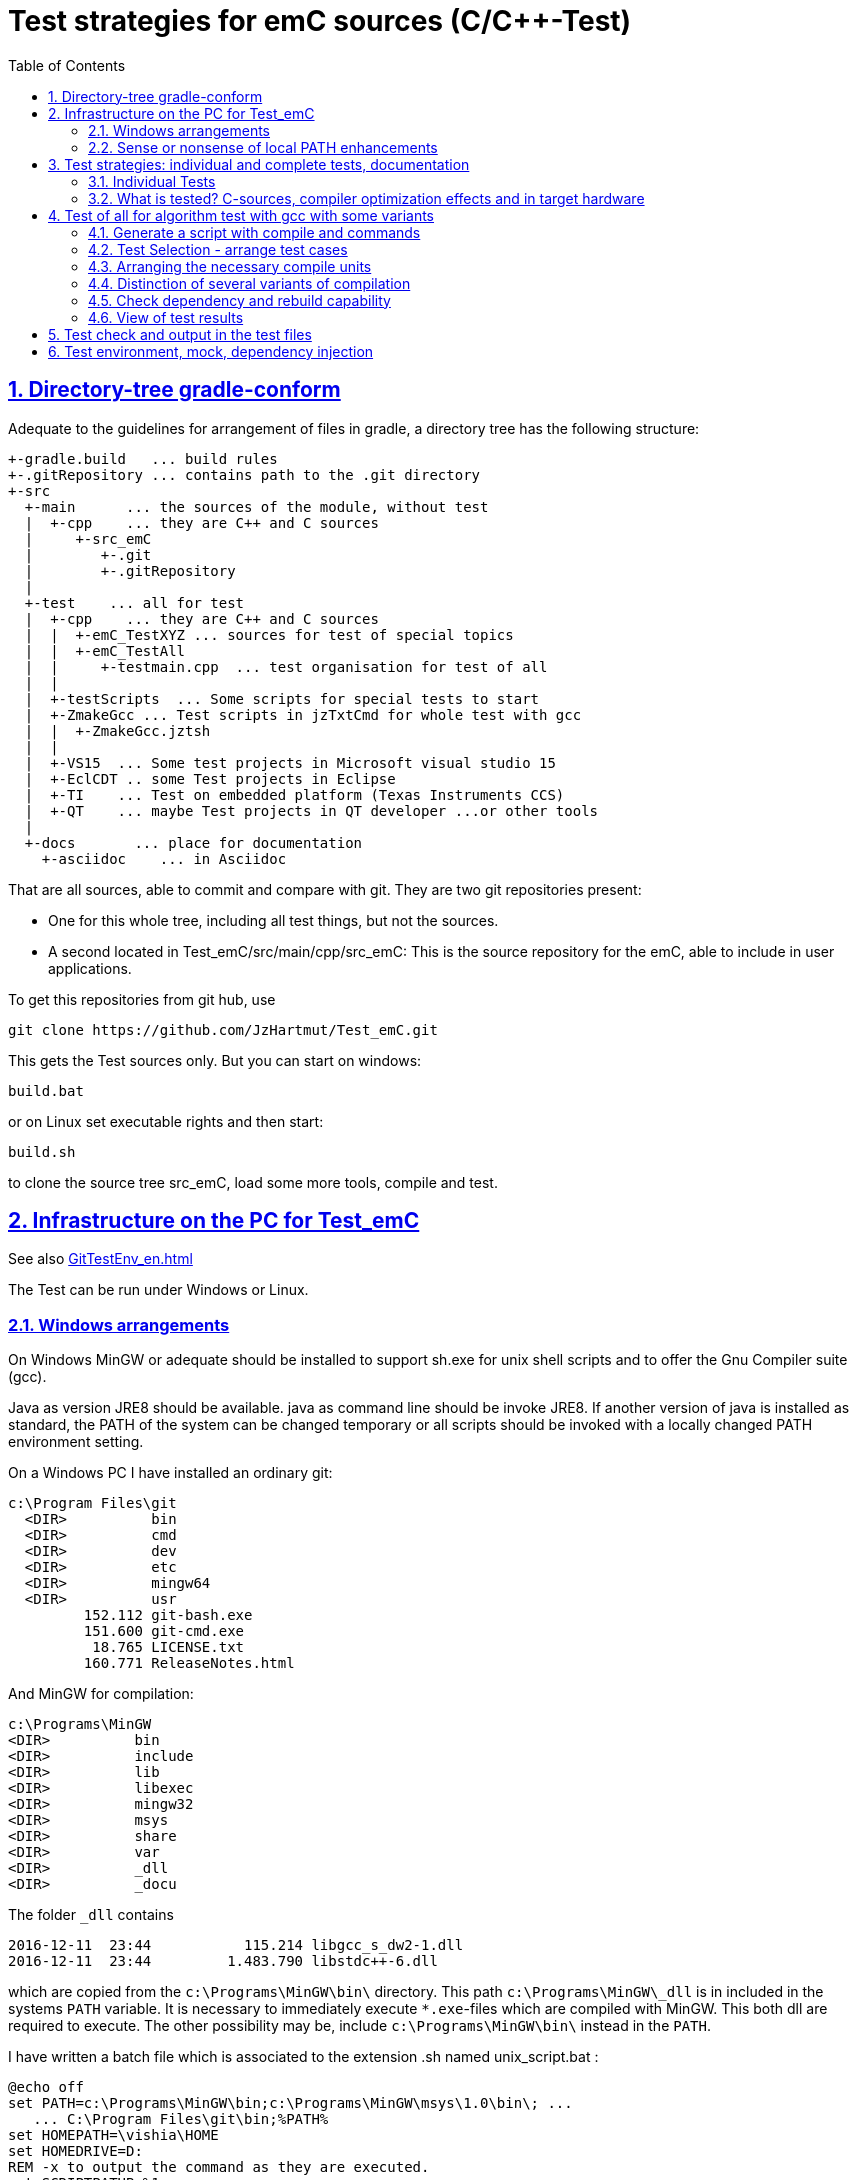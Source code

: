 = Test strategies for emC sources (C/C++-Test)
:toc:
:sectnums:
:sectlinks:
:cpp: C++

== Directory-tree gradle-conform


Adequate to the guidelines for arrangement of files in gradle, a directory tree has the following structure:

 +-gradle.build   ... build rules
 +-.gitRepository ... contains path to the .git directory
 +-src
   +-main      ... the sources of the module, without test
   |  +-cpp    ... they are C++ and C sources
   |     +-src_emC
   |        +-.git
   |        +-.gitRepository
   |
   +-test    ... all for test
   |  +-cpp    ... they are C++ and C sources
   |  |  +-emC_TestXYZ ... sources for test of special topics
   |  |  +-emC_TestAll
   |  |     +-testmain.cpp  ... test organisation for test of all
   |  |
   |  +-testScripts  ... Some scripts for special tests to start
   |  +-ZmakeGcc ... Test scripts in jzTxtCmd for whole test with gcc
   |  |  +-ZmakeGcc.jztsh
   |  |
   |  +-VS15  ... Some test projects in Microsoft visual studio 15
   |  +-EclCDT .. some Test projects in Eclipse
   |  +-TI    ... Test on embedded platform (Texas Instruments CCS)
   |  +-QT    ... maybe Test projects in QT developer ...or other tools
   |
   +-docs       ... place for documentation
     +-asciidoc    ... in Asciidoc


That are all sources, able to commit and compare with git. They are two git repositories present:

* One for this whole tree, including all test things, but not the sources.

* A second located in Test_emC/src/main/cpp/src_emC: This is the source repository for the emC, able to include in user applications.

To get this repositories from git hub, use

 git clone https://github.com/JzHartmut/Test_emC.git

This gets the Test sources only. But you can start on windows:

 build.bat

or on Linux set executable rights and then start:

 build.sh

to clone the source tree src_emC, load some more tools, compile and test.


== Infrastructure on the PC for Test_emC

See also link:GitTestEnv_en.html[]

The Test can be run under Windows or Linux.

=== Windows arrangements

On Windows MinGW or adequate should be installed to support sh.exe for unix shell scripts and to offer the Gnu Compiler suite (gcc).

Java as version JRE8 should be available. java as command line should be invoke JRE8. If another version of java is installed as standard, the PATH of the system can be changed temporary or all scripts should be invoked with a locally changed PATH environment setting.

On a Windows PC I have installed an ordinary git:

 c:\Program Files\git
   <DIR>          bin
   <DIR>          cmd
   <DIR>          dev
   <DIR>          etc
   <DIR>          mingw64
   <DIR>          usr
          152.112 git-bash.exe
          151.600 git-cmd.exe
           18.765 LICENSE.txt
          160.771 ReleaseNotes.html


And MinGW for compilation:


 c:\Programs\MinGW
 <DIR>          bin
 <DIR>          include
 <DIR>          lib
 <DIR>          libexec
 <DIR>          mingw32
 <DIR>          msys
 <DIR>          share
 <DIR>          var
 <DIR>          _dll
 <DIR>          _docu


The folder `_dll`  contains


 2016-12-11  23:44           115.214 libgcc_s_dw2-1.dll
 2016-12-11  23:44         1.483.790 libstdc++-6.dll


which are copied from the `c:\Programs\MinGW\bin\` directory. This path `c:\Programs\MinGW\_dll` is in included in the systems `PATH` variable. It is necessary to immediately execute `*.exe`-files which are compiled with MinGW. This both dll are required to execute. The other possibility may be, include `c:\Programs\MinGW\bin\` instead in the `PATH`.

I have written a batch file which is associated to the extension .sh named unix_script.bat :


 @echo off
 set PATH=c:\Programs\MinGW\bin;c:\Programs\MinGW\msys\1.0\bin\; ...
    ... C:\Program Files\git\bin;%PATH%
 set HOMEPATH=\vishia\HOME
 set HOMEDRIVE=D:
 REM -x to output the command as they are executed.
 set SCRIPTPATHB=%1
 set "SCRIPTPATH=%SCRIPTPATHB:\=/%"
 echo %SCRIPTPATH%
 echo on
 sh.exe -c %SCRIPTPATH%

Note that `…​ …`​ is one line. With them a shell script can be executed immediately with double-click, inclusively git commands and mingw execution. The local systems PATH extension includes the git and MinGW executables. The line


 set "SCRIPTPATH=%SCRIPTPATHB:\=/%"


converts the backslash (given on double click in calling argument) to the necessary slash. The `HOMEPATH` and `HOMEDRIVE` variables sets the home directory which is known in Unix/Linux. So you can execute Unix/linux shell scripts nearly usual as in the originals.
aption of the operation system access to Windows). Instead copying the dll you can also include the `c:\Programs\MinGW\bin` in the systems `PATH`, but in my mind it is better to exactly know which dlls are required.


=== Sense or nonsense of local PATH enhancements

You can enhance the `PATH` locally, that is the strategy using `-setEnv.bat` inside the generation scripts for Windows. Note: The enhancement of a script variable in a called script does not work for Unix/linux, but it does work for Windows. That approach is known by all experts.

The other possibility is: On installation process on a special tool the installer enhances the systems settings. Then the tool runs without any scripting. This is the common way for ordinary installations. 

Setting a special path into the `PATH` on script has the advantage for more experience. You will see what is really necessary. You can choose between different toos and versions which uses the same command names (`sh.exe`, `gcc.exe` etc.)
  
  
  
  
== Test strategies: individual and complete tests, documentation

The test of modules (units) has three aspects:

* a) The nightly build test to assure, all is correct. Avoid bugs while improvement.
* b) The manual step by step test to see what is done in detail, the typical developer test. 
* c) Tests document the usage. 

The point a) is the primary for continuous integration. 
The point b) is the most self-evident for the developer, 
one should use firstly this test aspect by himself.
The point c) is the most important for a user of the sources. One can see
how does it works by means of the test (-examples).
  

=== Individual Tests


There are some IDE project files:


* src/test/VS15/All_Test/AllTest_emC_Base.sln: Visual studio


* src/test/EclCDT/emC_Test/.cproject: Eclipse CDT


* TODO maybe QT



Offering special test projects for various topics has not proven successful, because the maintenance of some more projects is a too high effort. Instead, there is exactly one project for any platform (it means at least two, one for Visual Studio and one for Eclipse CDT). To test a special topic there is a main routine which’s calling statements are commented, only the interesting call is used, for single step in debug. This is simple to make.


 #ifdef DEF_MAIN_emC_TestAll_testSpecialMain
 int main(int nArgs, char const*const* cmdArgs )
 {
   STACKTRC_ROOT_ENTRY("main");
   test_Exception();
   test_stdArray();
   //test_Alloc_ObjectJc();
   test_ObjectJc();
   //testString_emC();


This is a snapshot of the current situation. This main routine is used for both IDE.


The include path is IDE- and configuration-specific in the IDE. For both IDEs different path are used for the


 #include <applstdef_emC.h>


This file(s) should be changed for several Variants for emC compilation. Of course any commit contains the last used situation, not a developer progress in any case.



The applstdef are located in image:../../img/Test_emC/applstdef_Location_VStudio.png[applstdef_Location_VStudio, float="right", align="top"]


 D:\vishia\emc\Test_emC\src\test\VS15\All_Test
          1.651 AllTest_emC_Base.sln
 <DIR>          applstdef_C1
 <DIR>          applstdef_CppObj


It is for Visual Studio. The same set of files, but other files are existing for Eclipse-CDT, see project.


=== What is tested? C-sources, compiler optimization effects and in target hardware

Firstly the algorithm of the C-sources should be tested. 
It should be independent of the used compiler and there options. Hence 
any compiler can be used for test of the sources, 
for example a Visual Studio compiler, gcc or other. 

Secondly, it is possible that an algorithm works proper with the selected compiler,
but fails in practice on an embedded hardware. What is faulty? It is possible 
that the target compiler has better optimization, and a property keyword such as 
`volatile` is missing in the source. It is a real failure in the source,
but it was not detected by the test run with lower optimization.

In conclusion of that, the compiler and its optimization level 
should be carefully set. The test should be done with more as one compiler
and with different optimization levels. For nightly tests the night may be long enough. 

The next question is: "Test in the real target hardware". 
An important answer is: 
"The test should not only be done in the special hardware environment,
the sources should be tested in different environment situations". 
For example, an algorithm works properly in the special hardware environment 
because some data are shortened, but the algorithm is really faulty. 
Ergo, test it in different situations. 

But the test in the real target environment, with the target compiler,
running inside the real hardware platform may be the last of all tests. 
It can be done as *integration test* of course, but the modules can be tested
in this manner too. 
 
It means, the test should compile for the target platform, 
load the result into the target hardware, run there, get error messages for example
via a serial output, but run it as module test. 
Because not all modules may be able to load in one binary (it would be too large),
the build and test process should divide the all modules in proper portions 
and test  one after another, or test parallel in more as one hardware board.
  
== Test of all for algorithm test with gcc with some variants

Because the test should run on PC the gcc compiler is favored for the common test_all. This common test is described in link:GitTestEnv_en.html[Test environment for Test_emC from git archive] as how-to-documentation.


=== Generate a script with compile and commands 

The compiler is invoked as command in a script. The script contains the immediately real compiler invocation. It is not a make script which builds the compiler invocation internally using some dependencies, settings etc. The advantage of immediately real compiler invocation is: **It is immediately documented what is happen**.

To generate this compiler invocation script a  link:https://vishia.org/JZtxtcmd/html/JZtxtcmd.html[] script is used:

 D:\vishia\emc\Test_emC\src\test\ZmakeGcc
           17.656 ZmakeGcc.jztsh  <<===

This script is a make script, it contains the information how to make. The script defines a text translation, not a standard gcc make. The output of the translation are some shell scripts which invokes compiling, linking and executing for different test conditions. This output files are written to 

 D:\vishia\emc\Test_emC\build
   <DIR>          result
   <DIR>          dbgBhClassJcFull
   <DIR>          dbgBheap
   <DIR>          dbgBhSimple
           52.640 make_dbgBhClassJcFull.sh <<===
           50.299 make_dbgBheap.sh         <<===
           53.040 make_dbgBhSimple.sh      <<===

It is a snapshot with three test files. To produce it, the `ZmakeGcc.jztsh` is included in some simple user script, which defines what to make. This scripts are contained in:

  D:\vishia\emc\Test_emC\src\test\testScripts
            35 stimuliGUI.sh
         1.470 testBasics_All.jzTc.sh
           991 testBasics_Simple.jzTc.sh
         1.493 testEvMsgCtrl_All.jztsh

`testBasics_Simple.jzTc.sh` invokes only two compilations, two test.exe, to check whether the test system runs proper. This script should be start as a unix-shell script as explained in link:GitTestEnv_en.html[]. It contains:

 if test -f testBasics_Simple.jzTc.sh; then cd ../../..; fi
 pwd
 java -jar libs/vishiaBase.jar src/test/testScripts/testBasics_Simple.jzTc.sh                      
 ##Execute the even yet generated sh scripts, compile and execute: 
 build/testBasics_Simple.sh
 read -n1 -r -p "Press any key to continue..."
 exit 0  ##the rest of the file is the JZtxtcmd script                                      
                                                                   
 ==JZtxtcmd==
 include ../ZmakeGcc/test_Selection.jztsh;
 currdir=<:><&scriptdir>/../../..<.>;                             

 main() {
  call genTestcases(select="iqnsB:IJrSB", name = "testBasics_Simple");
 }

The magic characters defines what to test. `testBasics_Simple` is the name of the start shell script for the test. See next chapter.



=== Test Selection - arrange test cases

The problem on testing the core emC sources is the variety of variants (yet 124 combinations) for `ObjectJc`, `Exceptionhandling` etc. Writing a lot of scripts, and adjusting the compile switches in `applstdef_emC.h` was a too high effort. Hence a '__Select Simulation__' tool is used, which cames originally from Simulink stimuli selections written by me in the past. It is written in Java and contained in `libs/vishiaGui.jar`. This tool works with tables. 

image:../../img/Test_emC/SimSelector.png[Select Simulation, float="left", align="top"]

The same tables as for the manual operating graphic tool are used to arrange the conditions for the test cases. The `src/test/ZmakeGcc/testObjSiReflNo_AllExc.jzTc.sh` controls the '__SimSelector__' too. For example the table for Selecting the kind of reflection generation looks like:

 List tabRefl = 
 [ { name="ReflNo",   descr="..ReflNo",       select="q", def1="DEF_REFLECTION_NO"      }
 , { name="ReflSi",   descr="..ReflSi",       select="r", def1="DEF_REFLECTION_SIMPLE"  }
 , { name="ReflOffs", descr="..ReflOffs",     select="Q", def1="DEF_REFLECTION_OFFS"    }
 , { name="ReflFull", descr="..ReflFull",     select="R", def1="DEF_REFLECTION_FULL"    }
 ];

It is a data list in link:../../../JZtxtcmd/html/JZtxtcmd.html[]. You see the magic character in the list and in the '__Select Simulation__'. The table contains immediately the necessary compiler switches for each of the four test variants.

Either a line is selected in the '__Select Simulation__', or a character is given. With the adequate information the sub routine

 sub genSelection(Map line1, Map line2, ..., Obj fAllsh) { ...
 
is invoked. It gets the selected line in each table. `line2` is from the table above. With the information in the line the compiler switches in the test script can be arragenged in a simple way. The texts are contained in the line. 

The 

 sub genTestcases(String select, String name) { ...

which is called from the test start script searches the correct lines with the given magic chararcter, which are found in the line. A nice helper is a Java class: 

link:../../../Java/docuSrcJava_vishiaBase/org/vishia/util/StringFunctions_B.html#checkSameChars-java.lang.CharSequence...[class org.vishia.util.StringFunctions_B.checkSameChars] 

which compares the given selection character with the content if line.select. So the information in the tables and the magic character come together. 


=== Arranging the necessary compile units

The 3. table in the '__Select Simulation__' contains, which is to test, yet only two variants. (The other tables contains, 'under which condition is to test'). It looks like (shortend):

 List tabTestSrc =                               
 [ { name="TestBase", select="B", srcSet="srcTestBasics", def1="DEF_TESTBasics_emC"}
 , { name="TestEvMsg",select="M", srcSet="srcTestEvMsg",  def1="DEF_TESTALL_emC" }
 ];

The `srcSet` is the name of a file set, defined in this script too:

 ##
 ## main file for Basic tests.
 ##
 Fileset srcTestBasics =
 ( src/test/cpp:emC_TestAll\testBasics.cpp
 , src/test/cpp:emC_TestAll\test_exitError.c
 , &srcTest_ObjectJc
 , &srcTest_Exception
 , &src_Base_emC_NumericSimple
 );

A `Fileset` is a core capability from link:../../../JZtxtcmd/html/JZtxtcmd.html[]. It names some files and sub Filesets. 

The `Fileset`s are cut so that defined files are named for some application goals. This information can be used to select which emC files are need as part of a maybe simple application:

 Fileset src_Base_emC_NumericSimple = 
 ( src/main/cpp/src_emC:emC_srcApplSpec/SimpleNumCNoExc/fw_ThreadContextSimpleIntr.c
 , src/main/cpp/src_emC:emC_srcApplSpec/SimpleNumCNoExc/ThreadContextSingle_emC.c
 , src/main/cpp/src_emC:emC_srcApplSpec/applConv/LogException_emC.c
 );

The fileset 

 ##                                                                          
 ##The real core sources for simple applications only used ObjectJc.
 ##See sub build_dbgC1(), only the OSAL should be still added.  
 ##
 Fileset c_src_emC_core =                                        
 ( src/main/cpp/src_emC:emC/Base/Assert_emC.c
 , src/main/cpp/src_emC:emC/Base/MemC_emC.c
 , src/main/cpp/src_emC:emC/Base/StringBase_emC.c
 , src/main/cpp/src_emC:emC/Base/ObjectSimple_emC.c 
 , src/main/cpp/src_emC:emC/Base/ObjectRefl_emC.c
 , src/main/cpp/src_emC:emC/Base/ObjectJcpp_emC.cpp 
 , src/main/cpp/src_emC:emC/Base/Exception_emC.c     
 , src/main/cpp/src_emC:emC/Base/ExceptionCpp_emC.cpp
 , src/main/cpp/src_emC:emC/Base/ExcThreadCxt_emC.c
 , src/main/cpp/src_emC:emC/Base/ReflectionBaseTypes_emC.c
 , src/main/cpp/src_emC:emC_srcApplSpec/applConv/ExceptionPrintStacktrace_emC.c
 ##Note: Only for test evaluation
 , src/main/cpp/src_emC:emC/Test/testAssert_C.c
 , src/main/cpp/src_emC:emC/Test/testAssert.cpp
 , src/test/cpp:emC_TestAll/outTestConditions.c
 , &src_OSALgcc
 , src/main/cpp/src_emC:emC_srcApplSpec/applConv/ObjectJc_allocStartup_emC.c
 );

are the core sources for test. Maybe not all, but from this selection may be necessary to use as core sources for an application, which uses emC. It documents the necessities and indirectly also the dependencies.




=== Distinction of several variants of compilation

The distinction between C and {cpp} compilation can be done using either `gcc` for `*.c`-Files or `g++` which always compiles as {cpp}. This is the content of the special `build_...` routine. Some more `build_...` routines are existing for different used files and for decision between C and {cpp} compilation. 


The distinction between conditional compilation (variants, see link:../Base/Variants_emC.html[] are done with the different content of the `cc_def` variable. It contains '-D ...' arguments for the compilation. The other variant may be selecting different `<applstdef_emC.h>` files which is recommended for user applications. Then the include path should be varied. It needs some `applstdef_emC.h` files. This can be done too, the part of the include path to `<applstdef_emC.h>` is contained in the `cc_def` variable.




[#checkDeps]
=== Check dependency and rebuild capability

A file should be compiled:

* If the object file does not exist
* If the source file is newer than the object file (or more exactly: The content of the source file was changed in comparison to the content of the last compilation).
* If any of the included source files (e.g. header) is newer than  the object file (respectively changed after last using).

The first two conditions are checked only with the 'is newer' aspect from a ordinary make file. For the third condition (indirect newly) the dependencies between the files should be known.
For a classic make files this dependencies can be given - if they are known.
In practice the dependencies depends on the include situation, it is not simple.
Hence the real dependencies can only detect for a concretely version of the file, and the make script should correct any time. IDEs use their native dependency check. 

Because this cannot be done easily, often there is a '__build all__' mentality.

For repeated compilation the '__build all__' mentality needs to much time. 

For this approach a Java package `org.vishia.checkDeps_C` is used. See 

link:../../../JZtxtcmd/html/CheckDeps_C.html[].

This tool uses a comprehensive file `deps.txt` which contains the dependency situation of each file and the timestamp and content situation (via CRC checksum). The tool checks the time stamp and the content of all depending files from the list. If one file is changed, it is parsed by content, find out include statements and build newly the dependencies from this level. Ones of course the object should be recompiled, because another content may be changed. Secondly the dependencies for the test later are corrected.. 

Because the dependency file contains the time stamp of any source file, it is detected whether an older file is given. The comparison of time stamps is not the comparison between source and object, it is the comparison between the last used source and the current source time stamp. The newly compilation is done also if the file is older, not only newer than the object file. This is an expectable situation, if a file is changed by checkout from a file repositiory with its originally time stamp (the older one). Because git and some other Unix/linux tools stores an older file with the current timestamp this problem is not present on linux, but Windows restores or preserves the time stamp of a copied file, which may be the better and here supported approach.   

If the dependency file is not existing, it means, the dependencies should be detected, build all is necessary and the dependency file is built. This is the situation on first invocation after clean.

The dependency file is stored inside the object directory:

 ...\build\objZmake\test_ObjRefl_ReflFull_ThSi_ExcNo_StrNo_TestEvMsg
 <DIR>          emC
 <DIR>          emC_Exmpl_Ctrl
 <DIR>          emC_srcApplSpec
 <DIR>          emC_srcOSALspec
 <DIR>          emC_TestAll
 <DIR>          emC_Test_Container
 <DIR>          emC_Test_Ctrl
 <DIR>          emC_Test_C_Cpp
 <DIR>          emC_Test_ObjectJc
 <DIR>          emC_Test_Stacktrc_Exc
        362.272 deps.txt                 <<=======
          8.330 checkDeps.out
        295.817 emCBase_.test.exe
            296 fDefSelection.h
              0 ld_out.txt

It is a snapshot from the root of the object dir tree. The `deps.txt` has about 260 kByte, it is not too long. The Java algorithm to check the dependencies of all files reading this file needs only milliseconds, because like known, Java is very fast.  

You can view this file to explore the individual dependencies of each file, which may be informative.

The dependency check is part of each `make..sh` shell script (generated):

 ...\build\objZmake
          2.965 deps_test_ObjRefl_ReflFull_ThSi_ExcNo_StrNo_TestEvMsg.args
         72.677 make_test_ObjRefl_ReflFull_ThSi_ExcNo_StrNo_TestEvMsg.sh
 <DIR>          test_ObjRefl_ReflFull_ThSi_ExcNo_StrNo_TestEvMsg


 ....
 echo run checkDeps, see output in build/...testCase/checkDeps.out
 java -cp libs/vishiaBase.jar org.vishia.checkDeps_C.CheckDeps ...  
   ... --@build/objZmake/deps_test_ObjRefl_ReflFull_ThSi_ExcNo_StrNo_TestEvMsg.args ...
   ... > build/objZmake/test_ObjRefl_ReflFull_ThSi_ExcNo_StrNo_TestEvMsg/checkDeps.out 

( The `java` invocation is a long line). 

The check of the unchanged situation does only need reading the time stamps of all depending files, it is very fast because the file system is usual cached. 
If dependencies should be evaluate newly all source files are parsed. Of course already parsed included files are not proceed twice. The parsing, and checking for `# include` statement, does only need a short time because Java is fast. The gcc compiler itself supports a dependency check too, but that is very slower (not because {cpp} is slow, but because it may be more complex. The `checkDeps` dependency check is more simple, for example it does not regard conditional compilation (a conditional include). It means, it detects a dependency to a included file which is not active in the compiling situation. But that is not a disadvantage, because the dependency can be exist, and the unnecessary compilation because of one conditional include does not need more time than the elaborately dependency check. 

If the object file should be recompiled, the `checkDeps` algorithm deletes it and forces a recompilation because existency check of the object file before compilation. It is a simple liaison between this independent tools. 





=== View of test results

TODO

All is written in result with proper names. Compare basing on text file comparison.
If all files are equal, the test delivers the same result. If a file is slightly different, it can be occure because output of lines which may be changed in the source, but the result is ok.
A red-yellow-green report is not produced yet. TODO for a fast overview. 

OLD content

The execution of the compiled `build/test_case/*.exe` writes its result to a file in `build/result/test_case.out`. Check its timestamp and compare it with the stored reference results in `ref/test_case.out`. 

The sources uses the link:#testCheck[chapter: Test check and results] approach. Hence it writes:

 Test: Name of the test (testfile @line)
   ok: Description of detail test
   ERROR: Description of detail test (testfile @line)
 ok
 
for each test routine. If an `ERROR:` was written, then refer the line and repeat the test using single step debugging on the IDE with the given variant settings (adjust `<applstdef_emC.h>`

Addtional an output text can be written, for example testing the exception handling:

 Test: test_Exception: (emC_Test_Stacktrc_Exc/TestException.cpp @ 95) ...
  ok: TRY without THROW with FINALLY is ok 
  ok: File hint found in Exception
  ok: Exceptiontext: faulty index:10 for value 2.000000(10, 0) in: src/test/cpp/emC_Test_Stacktrc_Exc/TestException.cp4
 Exceptiontext: faulty index:10 for value 2.000000(10, 0) in: src/te....
 IndexOutOfBoundsException: faulty index:10 for value 2.000000: 10=0x0000000A 
  at THROW (src/test/cpp/emC_Test_Stacktrc_Exc/TestException.cpp:41)
  at testThrow (src/test/cpp/emC_Test_Stacktrc_Exc/TestException.cpp:34)
  at test_Exception (src/test/cpp/emC_Test_Stacktrc_Exc/TestException.cpp:118)
  at main (src/test/cpp/emC_TestAll/testmain.cpp:75)
  ok: simple THROW is catched. 
  ok: TRY without THROW after an Exception before has not entered CATCH BLOCK 

In this case the programmed console output of the exception message and stack trace is shown. The distinction between Test outputs and programmed outputs is `Test:`, ` ok:`  and ` ERROR:` on start of line, see examples above.  





[#testCheck]
== Test check and output in the test files

TODO it's an older content.

The tests should work silent for nightly tests if they don't fail. It should be possible
to output some information, one line per test, what is tested. 

Test results are checked with macros

 EXPECT_TRUE(condition) << "additional test information";
 
etc., the same macros as used for Google-Tests are used, 
but the whole google test framework itself is not used here. The `EXPECT...`-Macros
are defined in the following kind: 

 #define EXPECT_TRUE(VAL) \
 if(EXPECT_TRUEmsg1(VAL, __FILE__, __LINE__)) std::cerr
 
The routine `EXPECT_TRUEmsg1(...)` returns false if the condition is true, 
if no message should be output.
Hence the `if(...)` construct with the following statement starting with `std:cerr` 
completed with `<< "additional text` in the users code forces the output only on error. 

Only if the test fails, the file and line is reported, after them the user message.
With this information the test can be found out simple by the developer.  

It is a simple writing style for application of this macro. 

The test macros and operations are defined in `org/vishia/emC/Test/testAssert.h` and `~.c` 
in the emC_Base component, able to use in al emC sources out of test too.



== Test environment, mock, dependency injection

(additonal content with common meaning, TODO)

The test routines itself calls one or some routines from the module sources 
in an environment arranged in the respective test routine. If instances are necessary,
they are created and removed after test in the test routine. If additional depending
complex modules are necessary, they should be replaces by mock objects because elsewhere
the other module is tested too in a complex non-independent kind. The mock object
should be simple and can contain some helper for checking the test behavior. 
The possible usage of dependency injection instead instantiating of composite objects
inside the test object is a problem of the module source, not a problem of the test itself.

 
